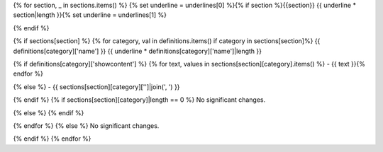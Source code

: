 {% for section, _ in sections.items() %} {% set underline = underlines[0] %}{% if section %}{{section}} {{ underline * section|length }}{% set underline = underlines[1] %}

{% endif %}

{% if sections[section] %} {% for category, val in definitions.items() if category in sections[section]%} {{ definitions[category]['name'] }} {{ underline * definitions[category]['name']|length }}

{% if definitions[category]['showcontent'] %} {% for text, values in sections[section][category].items() %} - {{ text }}{% endfor %}

{% else %} - {{ sections[section][category]['']|join(', ') }}

{% endif %} {% if sections[section][category]|length == 0 %} No significant changes.

{% else %} {% endif %}

{% endfor %} {% else %} No significant changes.

{% endif %} {% endfor %}
